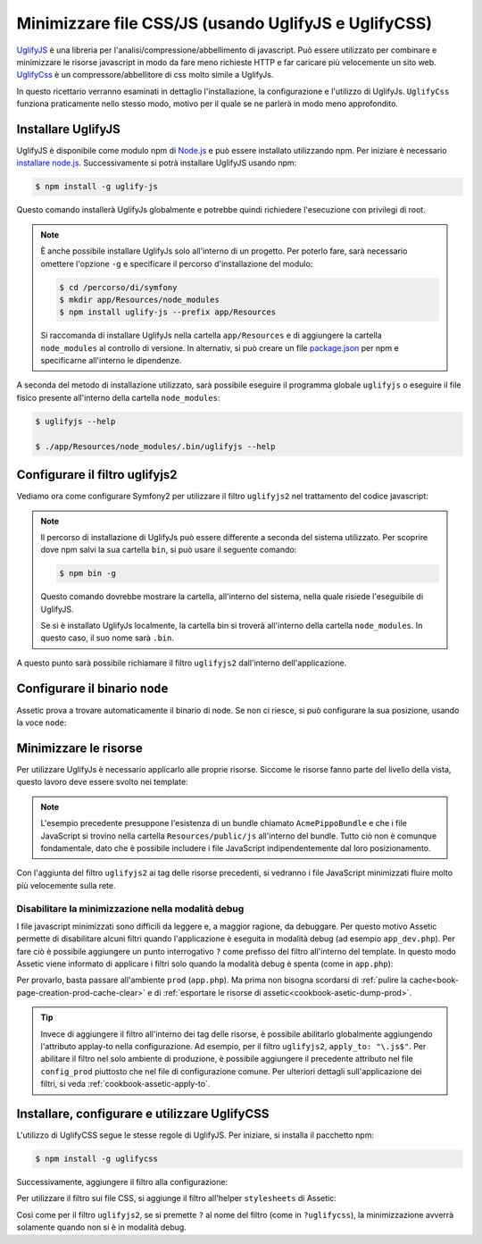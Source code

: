 .. index::
   single: Assetic; UglifyJS

Minimizzare file CSS/JS (usando UglifyJS e UglifyCSS)
=====================================================

`UglifyJS`_ è una libreria per l'analisi/compressione/abbellimento di javascript. 
Può essere utilizzato per combinare e minimizzare le risorse javascript in modo da fare meno richieste HTTP
e far caricare più velocemente un sito web. `UglifyCss`_ è un compressore/abbellitore di css
molto simile a UglifyJs.

In questo ricettario verranno esaminati in dettaglio l'installazione, la configurazione
e l'utilizzo di UglifyJs. ``UglifyCss`` funziona praticamente nello stesso modo, motivo per il quale
se ne parlerà in modo meno approfondito.

Installare UglifyJS
-------------------

UglifyJS è disponibile come modulo npm di `Node.js`_ e può essere installato utilizzando
npm. Per iniziare è necessario `installare node.js`_. Successivamente si potrà installare UglifyJS
usando npm:

.. code-block:: bash

    $ npm install -g uglify-js

Questo comando installerà UglifyJs globalmente e potrebbe quindi richiedere l'esecuzione con
privilegi di root.

.. note::

    È anche possibile installare UglifyJs solo all'interno di un progetto. Per poterlo
    fare, sarà necessario omettere l'opzione ``-g`` e specificare il percorso d'installazione
    del modulo:

    .. code-block:: bash

        $ cd /percorso/di/symfony
        $ mkdir app/Resources/node_modules
        $ npm install uglify-js --prefix app/Resources

    Si raccomanda di installare UglifyJs nella cartella ``app/Resources``
    e di aggiungere la cartella ``node_modules`` al controllo di versione. In alternativ,
    si può creare un file `package.json`_ per npm e specificarne all'interno
    le dipendenze.

A seconda del metodo di installazione utilizzato, sarà possibile eseguire il
programma globale ``uglifyjs`` o eseguire il file fisico presente all'interno
della cartella ``node_modules``:

.. code-block:: bash

    $ uglifyjs --help

    $ ./app/Resources/node_modules/.bin/uglifyjs --help

Configurare il filtro uglifyjs2
-------------------------------

Vediamo ora come configurare Symfony2 per utilizzare il filtro ``uglifyjs2``
nel trattamento del codice javascript:

.. configuration-block::

    .. code-block:: yaml

        # app/config/config.yml
        assetic:
            filters:
                uglifyjs2:
                    # percorso dell'eseguibile uglifyjs
                    bin: /usr/local/bin/uglifyjs

    .. code-block:: xml

        <!-- app/config/config.xml -->
        <assetic:config>
            <!-- bin: percorso dell'eseguibile uglifyjs -->
            <assetic:filter
                name="uglifyjs2"
                bin="/usr/local/bin/uglifyjs" />
        </assetic:config>

    .. code-block:: php

        // app/config/config.php
        $container->loadFromExtension('assetic', array(
            'filters' => array(
                'uglifyjs2' => array(
                    // percorso dell'eseguibile uglifyjs
                    'bin' => '/usr/local/bin/uglifyjs',
                ),
            ),
        ));

.. note::

    Il percorso di installazione di UglifyJs può essere differente a seconda del sistema utilizzato.
    Per scoprire dove npm salvi la sua cartella ``bin``, si può usare il seguente
    comando:

    .. code-block:: bash

        $ npm bin -g

    Questo comando dovrebbe mostrare la cartella, all'interno del sistema, 
    nella quale risiede l'eseguibile di UglifyJS.

    Se si è installato UglifyJs localmente, la cartella bin si troverà
    all'interno della cartella ``node_modules``. In questo caso, il suo nome sarà ``.bin``.

A questo punto sarà possibile richiamare il filtro ``uglifyjs2`` dall'interno dell'applicazione.

Configurare il binario ``node``
-------------------------------

Assetic prova a trovare automaticamente il binario di node. Se non ci riesce,
si può configurare la sua posizione, usando la voce ``node``:

.. configuration-block::

    .. code-block:: yaml

        # app/config/config.yml
        assetic:
            # the path to the node executable
            node: /usr/bin/nodejs
            filters:
                uglifyjs2:
                    # the path to the uglifyjs executable
                    bin: /usr/local/bin/uglifyjs

    .. code-block:: xml

        <!-- app/config/config.xml -->
        <assetic:config 
            node="/usr/bin/nodejs" >
            <assetic:filter
                name="uglifyjs2"
                bin="/usr/local/bin/uglifyjs" />
        </assetic:config>

    .. code-block:: php

        // app/config/config.php
        $container->loadFromExtension('assetic', array(
            'node' => '/usr/bin/nodejs',
            'uglifyjs2' => array(
                    // the path to the uglifyjs executable
                    'bin' => '/usr/local/bin/uglifyjs',
                ),
        ));

Minimizzare le risorse
----------------------

Per utilizzare UglifyJs è necessario applicarlo alle proprie risorse. Siccome
le risorse fanno parte del livello della vista, questo lavoro deve essere svolto nei template:

.. configuration-block::

    .. code-block:: html+jinja

        {% javascripts '@AcmePippoBundle/Resources/public/js/*' filter='uglifyjs2' %}
            <script src="{{ asset_url }}"></script>
        {% endjavascripts %}

    .. code-block:: html+php

        <?php foreach ($view['assetic']->javascripts(
            array('@AcmePippoBundle/Resources/public/js/*'),
            array('uglifyj2s')
        ) as $url): ?>
            <script src="<?php echo $view->escape($url) ?>"></script>
        <?php endforeach; ?>

.. note::

    L'esempio precedente presuppone l'esistenza di un bundle chiamato ``AcmePippoBundle``
    e che i file JavaScript si trovino nella cartella ``Resources/public/js`` all'interno
    del bundle. Tutto ciò non è comunque fondamentale, dato che è possibile includere i file JavaScript
    indipendentemente dal loro posizionamento.

Con l'aggiunta del filtro ``uglifyjs2`` ai tag delle risorse precedenti, si vedranno
i file JavaScript minimizzati fluire molto più velocemente sulla rete.

Disabilitare la minimizzazione nella modalità debug
~~~~~~~~~~~~~~~~~~~~~~~~~~~~~~~~~~~~~~~~~~~~~~~~~~~

I file javascript minimizzati sono difficili da leggere e, a maggior ragione, da debuggare. Per questo
motivo Assetic permette di disabilitare alcuni filtri quando l'applicazione è eseguita
in modalità debug (ad esempio ``app_dev.php``). Per fare ciò è possibile aggiungere un 
punto interrogativo ``?`` come prefisso del filtro all'interno del template. In questo modo Assetic viene
informato di applicare i filtri solo quando la modalità debug è spenta (come in ``app.php``):

.. configuration-block::

    .. code-block:: html+jinja

        {% javascripts '@AcmePippoBundle/Resources/public/js/*' filter='?uglifyjs2' %}
            <script src="{{ asset_url }}"></script>
        {% endjavascripts %}

    .. code-block:: html+php

        <?php foreach ($view['assetic']->javascripts(
            array('@AcmePippoBundle/Resources/public/js/*'),
            array('?uglifyjs2')
        ) as $url): ?>
            <script src="<?php echo $view->escape($url) ?>"></script>
        <?php endforeach; ?>

Per provarlo, basta passare all'ambiente ``prod`` (``app.php``). Ma prima non
bisogna scordarsi di :ref:`pulire la cache<book-page-creation-prod-cache-clear>`
e di :ref:`esportare le risorse di assetic<cookbook-asetic-dump-prod>`.

.. tip::

    Invece di aggiungere il filtro all'interno dei tag delle risorse, è possibile 
    abilitarlo globalmente aggiungendo l'attributo applay-to nella configurazione. 
    Ad esempio, per il filtro ``uglifyjs2``, ``apply_to: "\.js$"``. Per abilitare
    il filtro nel solo ambiente di produzione, è possibile aggiungere il precedente
    attributo nel file ``config_prod`` piuttosto che nel file di configurazione comune. Per ulteriori dettagli
    sull'applicazione dei filtri, si veda :ref:`cookbook-assetic-apply-to`.

Installare, configurare e utilizzare UglifyCSS
----------------------------------------------

L'utilizzo di UglifyCSS segue le stesse regole di UglifyJS. Per iniziare,
si installa il pacchetto npm:

.. code-block:: bash

    $ npm install -g uglifycss

Successivamente, aggiungere il filtro alla configurazione:

.. configuration-block::

    .. code-block:: yaml

        # app/config/config.yml
        assetic:
            filters:
                uglifycss:
                    bin: /usr/local/bin/uglifycss

    .. code-block:: xml

        <!-- app/config/config.xml -->
        <assetic:config>
            <assetic:filter
                name="uglifycss"
                bin="/usr/local/bin/uglifycss" />
        </assetic:config>

    .. code-block:: php

        // app/config/config.php
        $container->loadFromExtension('assetic', array(
            'filters' => array(
                'uglifycss' => array(
                    'bin' => '/usr/local/bin/uglifycss',
                ),
            ),
        ));

Per utilizzare il filtro sui file CSS, si aggiunge il filtro all'helper ``stylesheets``
di Assetic:

.. configuration-block::

    .. code-block:: html+jinja

        {% stylesheets 'bundles/AcmePippo/css/*' filter='uglifycss' filter='cssrewrite' %}
             <link rel="stylesheet" href="{{ asset_url }}" />
        {% endstylesheets %}

    .. code-block:: html+php

        <?php foreach ($view['assetic']->stylesheets(
            array('bundles/AcmePippo/css/*'),
            array('uglifycss'),
            array('cssrewrite')
        ) as $url): ?>
            <link rel="stylesheet" href="<?php echo $view->escape($url) ?>" />
        <?php endforeach; ?>

Così come per il filtro ``uglifyjs2``, se si premette ``?`` al nome del filtro
(come in ``?uglifycss``), la minimizzazione avverrà solamente quando non si è
in modalità debug.

.. _`UglifyJS`: https://github.com/mishoo/UglifyJS
.. _`UglifyCSS`: https://github.com/fmarcia/UglifyCSS
.. _`Node.js`: http://nodejs.org/
.. _`installare node.js`: http://nodejs.org/
.. _`package.json`: http://package.json.nodejitsu.com/
